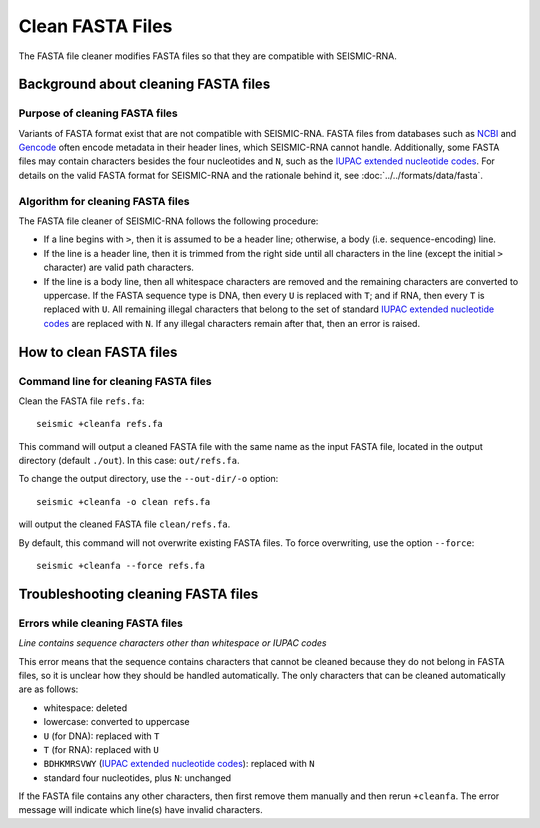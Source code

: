 
Clean FASTA Files
------------------------------------------------------------------------

The FASTA file cleaner modifies FASTA files so that they are compatible
with SEISMIC-RNA.

Background about cleaning FASTA files
^^^^^^^^^^^^^^^^^^^^^^^^^^^^^^^^^^^^^^^^^^^^^^^^^^^^^^^^^^^^^^^^^^^^^^^^

Purpose of cleaning FASTA files
""""""""""""""""""""""""""""""""""""""""""""""""""""""""""""""""""""""""

Variants of FASTA format exist that are not compatible with SEISMIC-RNA.
FASTA files from databases such as `NCBI`_ and `Gencode`_ often encode
metadata in their header lines, which SEISMIC-RNA cannot handle.
Additionally, some FASTA files may contain characters besides the four
nucleotides and ``N``, such as the `IUPAC extended nucleotide codes`_.
For details on the valid FASTA format for SEISMIC-RNA and the rationale
behind it, see :doc:`../../formats/data/fasta`.


Algorithm for cleaning FASTA files
""""""""""""""""""""""""""""""""""""""""""""""""""""""""""""""""""""""""

The FASTA file cleaner of SEISMIC-RNA follows the following procedure:

- If a line begins with ``>``, then it is assumed to be a header line;
  otherwise, a body (i.e. sequence-encoding) line.
- If the line is a header line, then it is trimmed from the right side
  until all characters in the line (except the initial ``>`` character)
  are valid path characters.
- If the line is a body line, then all whitespace characters are removed
  and the remaining characters are converted to uppercase.
  If the FASTA sequence type is DNA, then every ``U`` is replaced with
  ``T``; and if RNA, then every ``T`` is replaced with ``U``.
  All remaining illegal characters that belong to the set of standard
  `IUPAC extended nucleotide codes`_ are replaced with ``N``.
  If any illegal characters remain after that, then an error is raised.


How to clean FASTA files
^^^^^^^^^^^^^^^^^^^^^^^^^^^^^^^^^^^^^^^^^^^^^^^^^^^^^^^^^^^^^^^^^^^^^^^^

Command line for cleaning FASTA files
""""""""""""""""""""""""""""""""""""""""""""""""""""""""""""""""""""""""

Clean the FASTA file ``refs.fa``::

    seismic +cleanfa refs.fa

This command will output a cleaned FASTA file with the same name as the
input FASTA file, located in the output directory (default ``./out``).
In this case: ``out/refs.fa``.

To change the output directory, use the ``--out-dir/-o`` option::

    seismic +cleanfa -o clean refs.fa

will output the cleaned FASTA file ``clean/refs.fa``.

By default, this command will not overwrite existing FASTA files.
To force overwriting, use the option ``--force``::

    seismic +cleanfa --force refs.fa


Troubleshooting cleaning FASTA files
^^^^^^^^^^^^^^^^^^^^^^^^^^^^^^^^^^^^^^^^^^^^^^^^^^^^^^^^^^^^^^^^^^^^^^^^

Errors while cleaning FASTA files
""""""""""""""""""""""""""""""""""""""""""""""""""""""""""""""""""""""""

*Line contains sequence characters other than whitespace or IUPAC codes*

This error means that the sequence contains characters that cannot be
cleaned because they do not belong in FASTA files, so it is unclear how
they should be handled automatically.
The only characters that can be cleaned automatically are as follows:

- whitespace: deleted
- lowercase: converted to uppercase
- ``U`` (for DNA): replaced with ``T``
- ``T`` (for RNA): replaced with ``U``
- ``BDHKMRSVWY`` (`IUPAC extended nucleotide codes`_): replaced with ``N``
- standard four nucleotides, plus ``N``: unchanged

If the FASTA file contains any other characters, then first remove them
manually and then rerun ``+cleanfa``.
The error message will indicate which line(s) have invalid characters.


.. _`NCBI`: https://www.ncbi.nlm.nih.gov/
.. _`Gencode`: https://www.gencodegenes.org/
.. _`IUPAC extended nucleotide codes`: https://www.bioinformatics.org/sms/iupac.html
